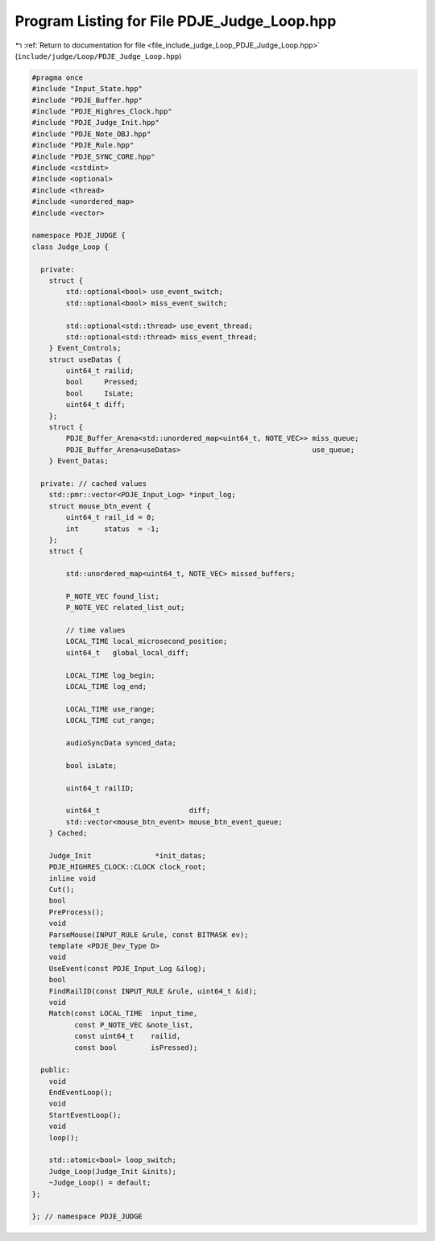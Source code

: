 
.. _program_listing_file_include_judge_Loop_PDJE_Judge_Loop.hpp:

Program Listing for File PDJE_Judge_Loop.hpp
============================================

|exhale_lsh| :ref:`Return to documentation for file <file_include_judge_Loop_PDJE_Judge_Loop.hpp>` (``include/judge/Loop/PDJE_Judge_Loop.hpp``)

.. |exhale_lsh| unicode:: U+021B0 .. UPWARDS ARROW WITH TIP LEFTWARDS

.. code-block:: cpp

   #pragma once
   #include "Input_State.hpp"
   #include "PDJE_Buffer.hpp"
   #include "PDJE_Highres_Clock.hpp"
   #include "PDJE_Judge_Init.hpp"
   #include "PDJE_Note_OBJ.hpp"
   #include "PDJE_Rule.hpp"
   #include "PDJE_SYNC_CORE.hpp"
   #include <cstdint>
   #include <optional>
   #include <thread>
   #include <unordered_map>
   #include <vector>
   
   namespace PDJE_JUDGE {
   class Judge_Loop {
   
     private:
       struct {
           std::optional<bool> use_event_switch;
           std::optional<bool> miss_event_switch;
   
           std::optional<std::thread> use_event_thread;
           std::optional<std::thread> miss_event_thread;
       } Event_Controls;
       struct useDatas {
           uint64_t railid;
           bool     Pressed;
           bool     IsLate;
           uint64_t diff;
       };
       struct {
           PDJE_Buffer_Arena<std::unordered_map<uint64_t, NOTE_VEC>> miss_queue;
           PDJE_Buffer_Arena<useDatas>                               use_queue;
       } Event_Datas;
   
     private: // cached values
       std::pmr::vector<PDJE_Input_Log> *input_log;
       struct mouse_btn_event {
           uint64_t rail_id = 0;
           int      status  = -1;
       };
       struct {
   
           std::unordered_map<uint64_t, NOTE_VEC> missed_buffers;
   
           P_NOTE_VEC found_list;
           P_NOTE_VEC related_list_out;
   
           // time values
           LOCAL_TIME local_microsecond_position;
           uint64_t   global_local_diff;
   
           LOCAL_TIME log_begin;
           LOCAL_TIME log_end;
   
           LOCAL_TIME use_range;
           LOCAL_TIME cut_range;
   
           audioSyncData synced_data;
   
           bool isLate;
   
           uint64_t railID;
   
           uint64_t                     diff;
           std::vector<mouse_btn_event> mouse_btn_event_queue;
       } Cached;
   
       Judge_Init               *init_datas;
       PDJE_HIGHRES_CLOCK::CLOCK clock_root;
       inline void
       Cut();
       bool
       PreProcess();
       void
       ParseMouse(INPUT_RULE &rule, const BITMASK ev);
       template <PDJE_Dev_Type D>
       void
       UseEvent(const PDJE_Input_Log &ilog);
       bool
       FindRailID(const INPUT_RULE &rule, uint64_t &id);
       void
       Match(const LOCAL_TIME  input_time,
             const P_NOTE_VEC &note_list,
             const uint64_t    railid,
             const bool        isPressed);
   
     public:
       void
       EndEventLoop();
       void
       StartEventLoop();
       void
       loop();
   
       std::atomic<bool> loop_switch;
       Judge_Loop(Judge_Init &inits);
       ~Judge_Loop() = default;
   };
   
   }; // namespace PDJE_JUDGE
